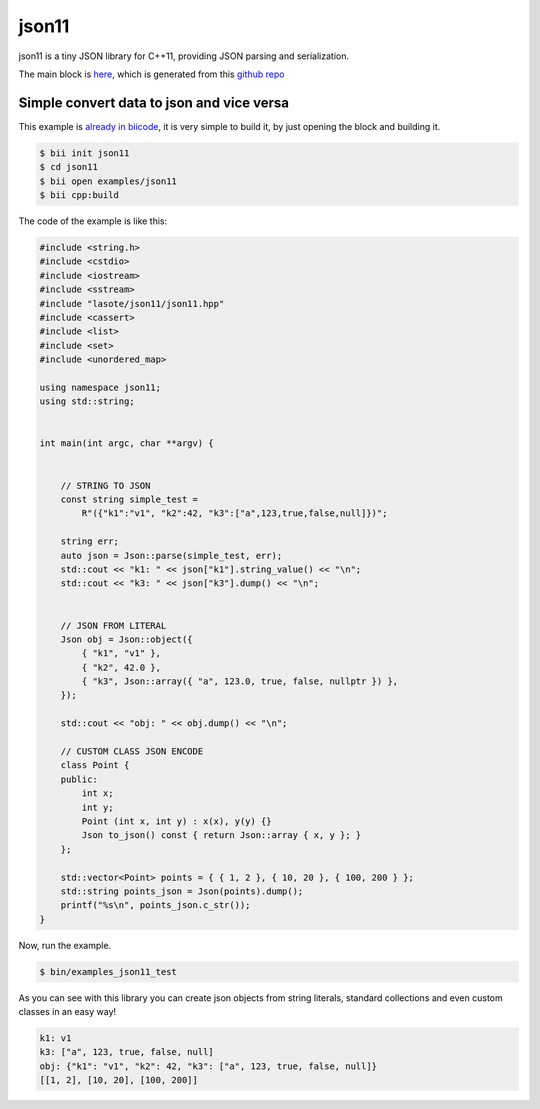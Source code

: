 .. _json11_examples:

json11
======

json11 is a tiny JSON library for C++11, providing JSON parsing and serialization.

The main block is `here <https://www.biicode.com/lasote/json11>`_, which is generated from this `github repo <https://github.com/lasote/json11>`_

Simple convert data to json and vice versa 
--------------------------------------------

This example is `already in biicode <http://www.biicode.com/examples/json11>`_, it is very simple to build it, by just opening the block and building it.

.. code-block:: bash

   $ bii init json11
   $ cd json11
   $ bii open examples/json11
   $ bii cpp:build

The code of the example is like this:

.. code-block:: cpp

  	#include <string.h>
	#include <cstdio>
	#include <iostream>
	#include <sstream>
	#include "lasote/json11/json11.hpp"
	#include <cassert>
	#include <list>
	#include <set>
	#include <unordered_map>

	using namespace json11;
	using std::string;


	int main(int argc, char **argv) {
	    

	    // STRING TO JSON
	    const string simple_test =
		R"({"k1":"v1", "k2":42, "k3":["a",123,true,false,null]})";

	    string err;
	    auto json = Json::parse(simple_test, err);
	    std::cout << "k1: " << json["k1"].string_value() << "\n";
	    std::cout << "k3: " << json["k3"].dump() << "\n";

	    
	    // JSON FROM LITERAL
	    Json obj = Json::object({
		{ "k1", "v1" },
		{ "k2", 42.0 },
		{ "k3", Json::array({ "a", 123.0, true, false, nullptr }) },
	    });

	    std::cout << "obj: " << obj.dump() << "\n";

	    // CUSTOM CLASS JSON ENCODE
	    class Point {
	    public:
		int x;
		int y;
		Point (int x, int y) : x(x), y(y) {}
		Json to_json() const { return Json::array { x, y }; }
	    };

	    std::vector<Point> points = { { 1, 2 }, { 10, 20 }, { 100, 200 } };
	    std::string points_json = Json(points).dump();
	    printf("%s\n", points_json.c_str());
	}

Now, run the example.

.. code-block:: bash

   $ bin/examples_json11_test


As you can see with this library you can create json objects from string literals, standard collections and even custom classes in an easy way!

.. code-block:: bash

	k1: v1
	k3: ["a", 123, true, false, null]
	obj: {"k1": "v1", "k2": 42, "k3": ["a", 123, true, false, null]}
	[[1, 2], [10, 20], [100, 200]]

